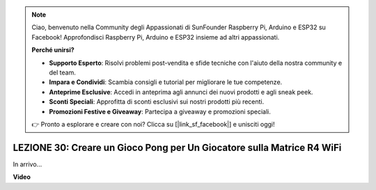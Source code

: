 .. note::
    Ciao, benvenuto nella Community degli Appassionati di SunFounder Raspberry Pi, Arduino e ESP32 su Facebook! Approfondisci Raspberry Pi, Arduino e ESP32 insieme ad altri appassionati.

    **Perché unirsi?**

    - **Supporto Esperto**: Risolvi problemi post-vendita e sfide tecniche con l'aiuto della nostra community e del team.
    - **Impara e Condividi**: Scambia consigli e tutorial per migliorare le tue competenze.
    - **Anteprime Esclusive**: Accedi in anteprima agli annunci dei nuovi prodotti e agli sneak peek.
    - **Sconti Speciali**: Approfitta di sconti esclusivi sui nostri prodotti più recenti.
    - **Promozioni Festive e Giveaway**: Partecipa a giveaway e promozioni speciali.

    👉 Pronto a esplorare e creare con noi? Clicca su [|link_sf_facebook|] e unisciti oggi!

LEZIONE 30: Creare un Gioco Pong per Un Giocatore sulla Matrice R4 WiFi
==========================================================================

In arrivo...

**Video**

.. raw:: html

    <iframe width="700" height="500" src="https://www.youtube.com/embed/kiRX8chd56Q?si=o9Q1tTC1X1B9teef" title="YouTube video player" frameborder="0" allow="accelerometer; autoplay; clipboard-write; encrypted-media; gyroscope; picture-in-picture; web-share" allowfullscreen></iframe>


